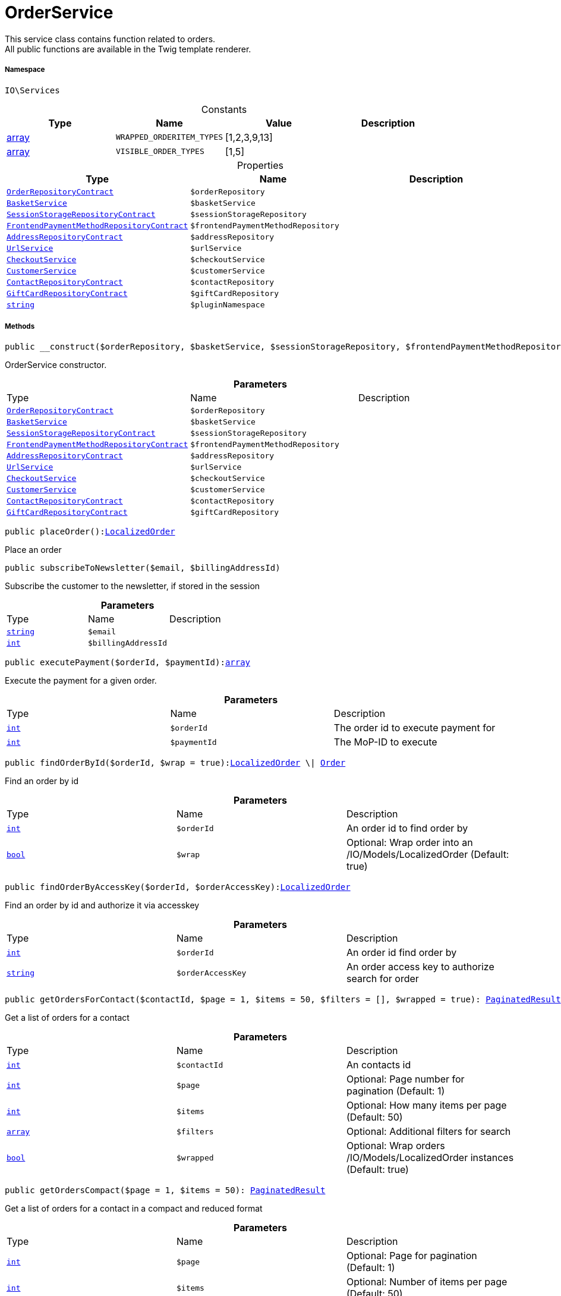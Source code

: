 :table-caption!:
:example-caption!:
:source-highlighter: prettify
:sectids!:
[[io__orderservice]]
= OrderService

This service class contains function related to orders. +
All public functions are available in the Twig template renderer.



===== Namespace

`IO\Services`




.Constants
|===
|Type |Name |Value |Description

|link:http://php.net/array[array^]
a|`WRAPPED_ORDERITEM_TYPES`
|[1,2,3,9,13]
|
|link:http://php.net/array[array^]
a|`VISIBLE_ORDER_TYPES`
|[1,5]
|
|===


.Properties
|===
|Type |Name |Description

|xref:stable7@interface::Order.adoc#order_contracts_orderrepositorycontract[`OrderRepositoryContract`]
a|`$orderRepository`
||xref:IO/Services/BasketService.adoc#[`BasketService`]
a|`$basketService`
||xref:stable7@interface::Webshop.adoc#webshop_contracts_sessionstoragerepositorycontract[`SessionStorageRepositoryContract`]
a|`$sessionStorageRepository`
||xref:stable7@interface::Frontend.adoc#frontend_contracts_frontendpaymentmethodrepositorycontract[`FrontendPaymentMethodRepositoryContract`]
a|`$frontendPaymentMethodRepository`
||xref:stable7@interface::Account.adoc#account_contracts_addressrepositorycontract[`AddressRepositoryContract`]
a|`$addressRepository`
||xref:IO/Services/UrlService.adoc#[`UrlService`]
a|`$urlService`
||xref:IO/Services/CheckoutService.adoc#[`CheckoutService`]
a|`$checkoutService`
||xref:IO/Services/CustomerService.adoc#[`CustomerService`]
a|`$customerService`
||xref:stable7@interface::Webshop.adoc#webshop_contracts_contactrepositorycontract[`ContactRepositoryContract`]
a|`$contactRepository`
||xref:stable7@interface::Webshop.adoc#webshop_contracts_giftcardrepositorycontract[`GiftCardRepositoryContract`]
a|`$giftCardRepository`
||link:http://php.net/string[`string`^]
a|`$pluginNamespace`
|
|===


===== Methods

[source%nowrap, php, subs=+macros]
[#__construct]
----

public __construct($orderRepository, $basketService, $sessionStorageRepository, $frontendPaymentMethodRepository, $addressRepository, $urlService, $checkoutService, $customerService, $contactRepository, $giftCardRepository)

----





OrderService constructor.

.*Parameters*
|===
|Type |Name |Description
|xref:stable7@interface::Order.adoc#order_contracts_orderrepositorycontract[`OrderRepositoryContract`]
a|`$orderRepository`
|

|xref:IO/Services/BasketService.adoc#[`BasketService`]
a|`$basketService`
|

|xref:stable7@interface::Webshop.adoc#webshop_contracts_sessionstoragerepositorycontract[`SessionStorageRepositoryContract`]
a|`$sessionStorageRepository`
|

|xref:stable7@interface::Frontend.adoc#frontend_contracts_frontendpaymentmethodrepositorycontract[`FrontendPaymentMethodRepositoryContract`]
a|`$frontendPaymentMethodRepository`
|

|xref:stable7@interface::Account.adoc#account_contracts_addressrepositorycontract[`AddressRepositoryContract`]
a|`$addressRepository`
|

|xref:IO/Services/UrlService.adoc#[`UrlService`]
a|`$urlService`
|

|xref:IO/Services/CheckoutService.adoc#[`CheckoutService`]
a|`$checkoutService`
|

|xref:IO/Services/CustomerService.adoc#[`CustomerService`]
a|`$customerService`
|

|xref:stable7@interface::Webshop.adoc#webshop_contracts_contactrepositorycontract[`ContactRepositoryContract`]
a|`$contactRepository`
|

|xref:stable7@interface::Webshop.adoc#webshop_contracts_giftcardrepositorycontract[`GiftCardRepositoryContract`]
a|`$giftCardRepository`
|
|===


[source%nowrap, php, subs=+macros]
[#placeorder]
----

public placeOrder():xref:IO/Models/LocalizedOrder.adoc#[LocalizedOrder]

----





Place an order

[source%nowrap, php, subs=+macros]
[#subscribetonewsletter]
----

public subscribeToNewsletter($email, $billingAddressId)

----





Subscribe the customer to the newsletter, if stored in the session

.*Parameters*
|===
|Type |Name |Description
|link:http://php.net/string[`string`^]
a|`$email`
|

|link:http://php.net/int[`int`^]
a|`$billingAddressId`
|
|===


[source%nowrap, php, subs=+macros]
[#executepayment]
----

public executePayment($orderId, $paymentId):link:http://php.net/array[array^]

----





Execute the payment for a given order.

.*Parameters*
|===
|Type |Name |Description
|link:http://php.net/int[`int`^]
a|`$orderId`
|The order id to execute payment for

|link:http://php.net/int[`int`^]
a|`$paymentId`
|The MoP-ID to execute
|===


[source%nowrap, php, subs=+macros]
[#findorderbyid]
----

public findOrderById($orderId, $wrap = true):xref:IO/Models/LocalizedOrder.adoc#[LocalizedOrder] \| xref:stable7@interface::Order.adoc#order_models_order[Order]

----





Find an order by id

.*Parameters*
|===
|Type |Name |Description
|link:http://php.net/int[`int`^]
a|`$orderId`
|An order id to find order by

|link:http://php.net/bool[`bool`^]
a|`$wrap`
|Optional: Wrap order into an /IO/Models/LocalizedOrder (Default: true)
|===


[source%nowrap, php, subs=+macros]
[#findorderbyaccesskey]
----

public findOrderByAccessKey($orderId, $orderAccessKey):xref:IO/Models/LocalizedOrder.adoc#[LocalizedOrder]

----





Find an order by id and authorize it via accesskey

.*Parameters*
|===
|Type |Name |Description
|link:http://php.net/int[`int`^]
a|`$orderId`
|An order id find order by

|link:http://php.net/string[`string`^]
a|`$orderAccessKey`
|An order access key to authorize search for order
|===


[source%nowrap, php, subs=+macros]
[#getordersforcontact]
----

public getOrdersForContact($contactId, $page = 1, $items = 50, $filters = [], $wrapped = true): xref:stable7@interface::Miscellaneous.adoc#miscellaneous_models_paginatedresult[PaginatedResult]

----





Get a list of orders for a contact

.*Parameters*
|===
|Type |Name |Description
|link:http://php.net/int[`int`^]
a|`$contactId`
|An contacts id

|link:http://php.net/int[`int`^]
a|`$page`
|Optional: Page number for pagination (Default: 1)

|link:http://php.net/int[`int`^]
a|`$items`
|Optional: How many items per page (Default: 50)

|link:http://php.net/array[`array`^]
a|`$filters`
|Optional: Additional filters for search

|link:http://php.net/bool[`bool`^]
a|`$wrapped`
|Optional: Wrap orders /IO/Models/LocalizedOrder instances (Default: true)
|===


[source%nowrap, php, subs=+macros]
[#getorderscompact]
----

public getOrdersCompact($page = 1, $items = 50): xref:stable7@interface::Miscellaneous.adoc#miscellaneous_models_paginatedresult[PaginatedResult]

----





Get a list of orders for a contact in a compact and reduced format

.*Parameters*
|===
|Type |Name |Description
|link:http://php.net/int[`int`^]
a|`$page`
|Optional: Page for pagination (Default: 1)

|link:http://php.net/int[`int`^]
a|`$items`
|Optional: Number of items per page (Default: 50)
|===


[source%nowrap, php, subs=+macros]
[#getlatestorderforcontact]
----

public getLatestOrderForContact($contactId):xref:IO/Models/LocalizedOrder.adoc#[LocalizedOrder]

----





Get the last order created by the current contact

.*Parameters*
|===
|Type |Name |Description
|link:http://php.net/int[`int`^]
a|`$contactId`
|A contacts id to find orders for
|===


[source%nowrap, php, subs=+macros]
[#getorderpropertybyorderid]
----

public getOrderPropertyByOrderId($orderId, $typeId):         xref:5.0.0@plugin-illuminate::Illuminate/Database/Eloquent/Collection.adoc#[Collection] \| link:http://php.net/array[array^]

----





Find order properties of a specific type for a specific order

.*Parameters*
|===
|Type |Name |Description
|link:http://php.net/int[`int`^]
a|`$orderId`
|An order id to find order properties for

|link:http://php.net/int[`int`^]
a|`$typeId`
|The type of order properties to find
|===


[source%nowrap, php, subs=+macros]
[#isreturnactive]
----

public isReturnActive():link:http://php.net/bool[bool^]

----





Check if the shop has activated return orders

[source%nowrap, php, subs=+macros]
[#createorderreturn]
----

public createOrderReturn($orderId, $orderAccessKey = &quot;&quot;, $items = [], $returnNote = &quot;&quot;):link:http://php.net/mixed[mixed^]

----





Create a return order for a specific order

.*Parameters*
|===
|Type |Name |Description
|link:http://php.net/int[`int`^]
a|`$orderId`
|The order id to create a return order for

|link:http://php.net/string[`string`^]
a|`$orderAccessKey`
|Optional: An order access key is needed for guests

|link:http://php.net/array[`array`^]
a|`$items`
|Optional: Array of items to return

|link:http://php.net/string[`string`^]
a|`$returnNote`
|Optional: A optional reason for returning items
|===


[source%nowrap, php, subs=+macros]
[#getreturnorder]
----

public getReturnOrder($orderId, $orderAccessKey = &quot;&quot;):xref:IO/Models/LocalizedOrder.adoc#[LocalizedOrder]

----





Find a return order by order id

.*Parameters*
|===
|Type |Name |Description
|link:http://php.net/int[`int`^]
a|`$orderId`
|An order id to find return order for

|link:http://php.net/string[`string`^]
a|`$orderAccessKey`
|Optional: An order access key is needed to authorize guests
|===


[source%nowrap, php, subs=+macros]
[#getreturnableitems]
----

public getReturnableItems($order):link:http://php.net/array[array^]

----





Get all items of an order that can be returned

.*Parameters*
|===
|Type |Name |Description
|xref:stable7@interface::Order.adoc#order_models_order[`Order`]
a|`$order`
|An order
|===


[source%nowrap, php, subs=+macros]
[#getpaymentmethodlistforswitch]
----

public getPaymentMethodListForSwitch($currentPaymentMethodId, $orderId = null):xref:IO/Services/Illuminate/Support/Collection.adoc#[Collection]

----





List all payment methods available for switch in MyAccount

.*Parameters*
|===
|Type |Name |Description
|link:http://php.net/int[`int`^]
a|`$currentPaymentMethodId`
|Optional: The id of the current payment method

|link:http://php.net/int[`int`^]
a|`$orderId`
|Optional: An order id to find valid payment methods to switch to
|===


[source%nowrap, php, subs=+macros]
[#allowpaymentmethodswitchfrom]
----

public allowPaymentMethodSwitchFrom($paymentMethodId, $orderId = null):link:http://php.net/bool[bool^]

----





Check if it is possible to switch to another payment method from a specific one

.*Parameters*
|===
|Type |Name |Description
|link:http://php.net/int[`int`^]
a|`$paymentMethodId`
|A payment method id to check switching from

|link:http://php.net/int[`int`^]
a|`$orderId`
|Optional: An order id used for additional checks
|===


[source%nowrap, php, subs=+macros]
[#switchpaymentmethodfororder]
----

public switchPaymentMethodForOrder($orderId, $paymentMethodId):xref:IO/Models/LocalizedOrder.adoc#[LocalizedOrder]

----





Switch the payment method of an order to a new payment method

.*Parameters*
|===
|Type |Name |Description
|link:http://php.net/int[`int`^]
a|`$orderId`
|An order id to switch payment method for

|link:http://php.net/int[`int`^]
a|`$paymentMethodId`
|A payment method id to switch to
|===


[source%nowrap, php, subs=+macros]
[#complete]
----

public complete($order)

----





Do steps after creating the order

.*Parameters*
|===
|Type |Name |Description
|xref:stable7@interface::Order.adoc#order_models_order[`Order`]
a|`$order`
|
|===


